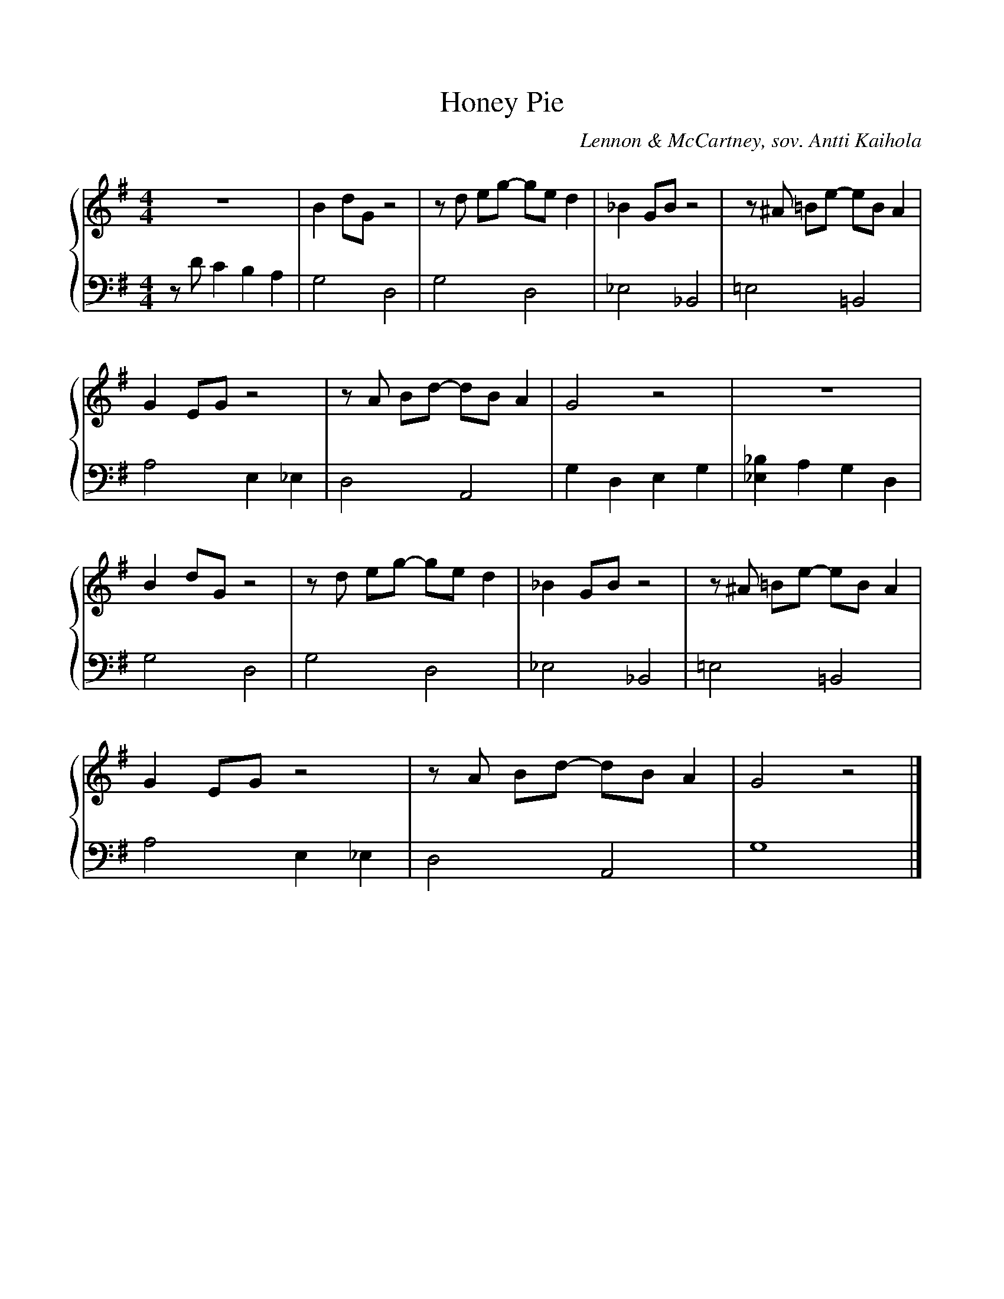 X:14
T:Honey Pie
C:Lennon & McCartney, sov. Antti Kaihola
M:4/4
%%score {R | L}
%%scale 0.9
L:1/8
K:G
V:R
z8 | B2 dG z4 | zd eg- ge d2 |_B2 GB z4 | z^A =Be- eB A2 |
G2 EG z4 | zA Bd- dB A2 | G4    z4 | z8 |
B2 dG z4 | zd eg- ge d2 | _B2 GB z4 | z^A =Be- eB A2 |
G2 EG z4 | zA Bd- dB A2 | G4    z4 |]
V:L clef=bass octave=-2
L:1/4
K:G
z/d'/ c' b a | g2 d2  | g2 d2 |_e2 _B2 | =e2      =B2 |
               a2 e_e | d2 A2 | g d e g | [_b_e] a g d |
               g2 d2  | g2 d2 | _e2 _B2 | =e2      =B2 |
               a2 e_e | d2 A2 | g4      |]
